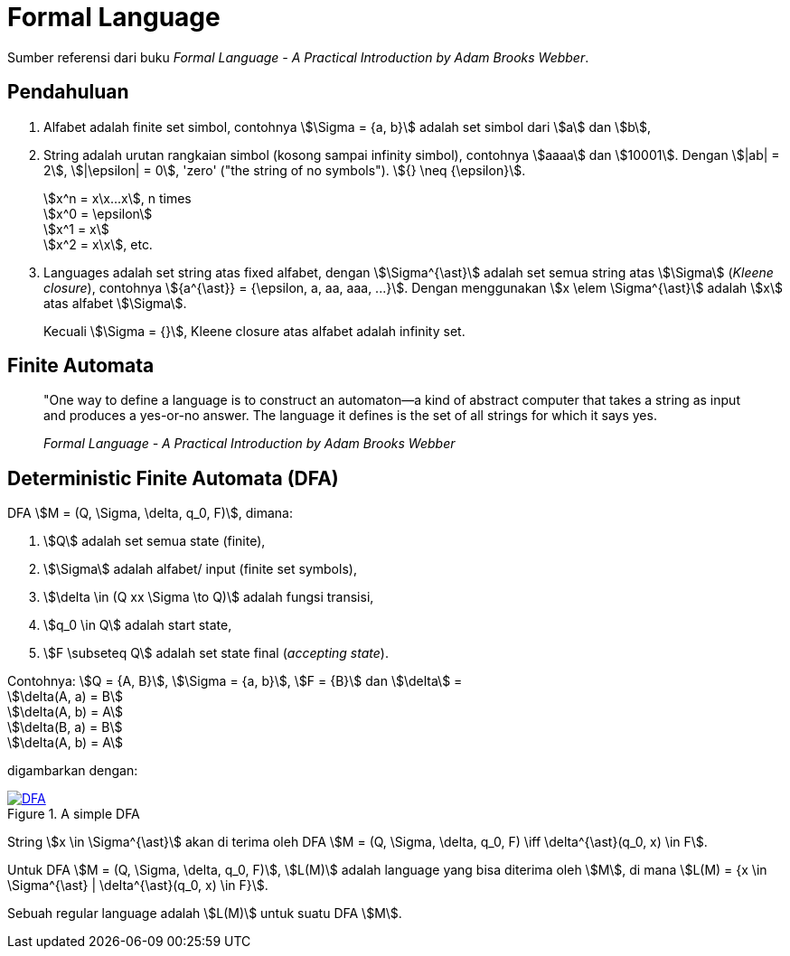 = Formal Language
:page-category: article

Sumber referensi dari buku _Formal Language - A Practical Introduction by Adam
Brooks Webber_.

== Pendahuluan

. Alfabet adalah finite set simbol, contohnya stem:[\Sigma = {a, b}] adalah set
simbol dari stem:[a] dan stem:[b],

. String adalah urutan rangkaian simbol (kosong sampai infinity simbol),
contohnya stem:[aaaa] dan stem:[10001]. Dengan stem:[|ab| = 2], stem:[|\epsilon|
= 0], 'zero' ("the string of no symbols"). stem:[{} \neq {\epsilon}].
+
stem:[x^n = x\x...x], n times +
stem:[x^0 = \epsilon] +
stem:[x^1 = x] +
stem:[x^2 = x\x], etc.

. Languages adalah set string atas fixed alfabet, dengan stem:[\Sigma^{\ast}]
adalah set semua string atas stem:[\Sigma] (_Kleene closure_), contohnya
stem:[{a^{\ast}} = {\epsilon, a, aa, aaa, ...}]. Dengan menggunakan
stem:[x \elem \Sigma^{\ast}] adalah stem:[x] atas alfabet stem:[\Sigma].
+
Kecuali stem:[\Sigma = {}], Kleene closure atas alfabet adalah infinity set.

== Finite Automata

> "One way to define a language is to construct an automaton—a kind
> of abstract computer that takes a string as input and produces a
> yes-or-no answer. The language it defines is the set of all strings for
> which it says yes.
> 
> _Formal Language - A Practical Introduction by Adam Brooks Webber_

== Deterministic Finite Automata (DFA)

DFA stem:[M = (Q, \Sigma, \delta, q_0, F)], dimana:

. stem:[Q] adalah set semua state (finite),
. stem:[\Sigma] adalah alfabet/ input (finite set symbols),
. stem:[\delta \in (Q xx \Sigma \to Q)] adalah fungsi transisi,
. stem:[q_0 \in Q] adalah start state,
. stem:[F \subseteq Q] adalah set state final (_accepting state_).

Contohnya: stem:[Q = {A, B}], stem:[\Sigma = {a, b}], stem:[F = {B}] dan
stem:[\delta] = +
stem:[\delta(A, a) = B] +
stem:[\delta(A, b) = A] +
stem:[\delta(B, a) = B] +
stem:[\delta(A, b) = A]

digambarkan dengan:

[#img-dfa] 
.A simple DFA
[link=/assets/img/Screenshot_20211204_211458.png]
image::/assets/img/Screenshot_20211204_211458.png[DFA]

String stem:[x \in \Sigma^{\ast}] akan di terima oleh DFA stem:[M = (Q, \Sigma,
\delta, q_0, F) \iff \delta^{\ast}(q_0, x) \in F].

Untuk DFA stem:[M = (Q, \Sigma, \delta, q_0, F)], stem:[L(M)] adalah language
yang bisa diterima oleh stem:[M], di mana stem:[L(M) = {x \in \Sigma^{\ast} |
\delta^{\ast}(q_0, x) \in F}].

Sebuah regular language adalah stem:[L(M)] untuk suatu DFA stem:[M].
